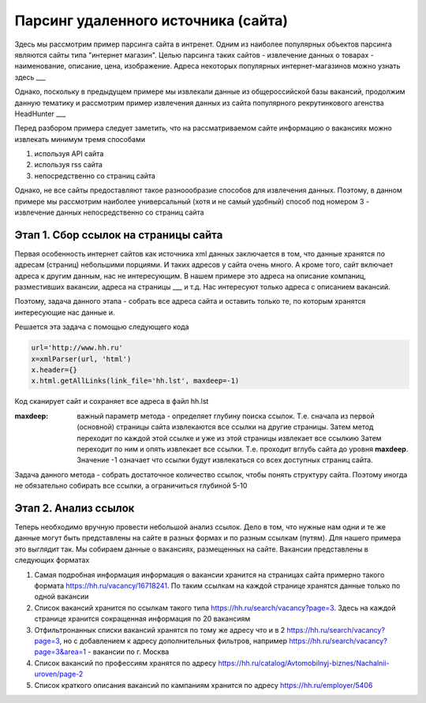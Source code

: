 ************************************
Парсинг удаленного источника (сайта)
************************************

Здесь мы рассмотрим пример парсинга сайта в интренет. Одним из наиболее популярных объектов парсинга являются сайты типа "интернет магазин". Целью парсинга таких сайтов - извлечение данных о товарах - наименование, описание, цена, изображение. Адреса некоторых популярных интернет-магазинов можно узнать здесь ___

Однако, поскольку в предыдущем примере мы извлекали данные из общероссийской базы вакансий, продолжим данную тематику и рассмотрим пример извлечения данных из сайта популярного рекрутинкового агенства HeadHunter ___

Перед разбором примера следует заметить, что на рассматриваемом сайте информацию о вакансиях можно извлекать минимум тремя способами

1. используя API сайта

2. используя rss сайта

3. непосредственно со страниц сайта 

Однако, не все сайты предоставляют такое разноообразие способов для извлечения данных. Поэтому, в данном примере мы рассмотрим наиболее универсальный (хотя и не самый удобный) способ под номером 3 - извлечение данных непосредственно со страниц сайта

Этап 1. Сбор ссылок на страницы сайта
----------------------------------------------

Первая особенность интернет сайтов как источника xml данных заключается в том, что данные хранятся по адресам (страниц) небольшими порциями. И таких адресов у сайта очень много. А кроме того, сайт включает адреса к другим данным, нас не интересующим. В нашем примере это адреса на описание компаниц, разместивших вакансии, адреса на страницы ___ и т.д. Нас интересуют только адреса с описанием вакансий.

Поэтому, задача данного этапа - собрать все адреса сайта и оставить только те, по которым хранятся интересующие нас данные и.

Решается эта задача с помощью следующего кода

.. code-block:: python

	url='http://www.hh.ru'
	x=xmlParser(url, 'html')
	x.header={}
	x.html.getAllLinks(link_file='hh.lst', maxdeep=-1)
	
Код сканирует сайт и сохраняет все адреса в файл hh.lst

:maxdeep: важный параметр метода - определяет глубину поиска ссылок. Т.е. сначала из первой (основной) страницы сайта извлекаются все ссылки на другие страницы. Затем метод переходит по каждой этой ссылке и уже из этой страницы извлекает все ссылкию Затем переходит по ним и опять извлекает все ссылки. Т.е. проходит вглубь сайта до уровня **maxdeep**. Значение -1 означает что ссылки будут извлекаться со всех доступных страниц сайта.

Задача данного метода - собрать достаточное количество ссылок, чтобы понять структуру сайта. Поэтому иногда не обязательно собирать все ссылки, а ограничиться глубиной 5-10

Этап 2. Анализ ссылок
---------------------
Теперь необходимо вручную провести небольшой анализ ссылок. Дело в том, что нужные нам одни и те же данные могут быть представлены на сайте в разных формах и по разным ссылкам (путям). Для нашего примера это выглядит так.
Мы собираем данные о вакансиях, размещенных на сайте. Вакансии представлены в следующих форматах

1. Самая подробная информация информация о вакансии хранится на страницах сайта примерно такого формата https://hh.ru/vacancy/16718241. По таким ссылкам на каждой странице хранятся данные только по одной вакансии

2. Список вакансий хранится по ссылкам такого типа https://hh.ru/search/vacancy?page=3. Здесь на каждой странице хранится сокращенная информация по 20 вакансиям

3. Отфильтронаннык списки вакансий хранятся по тому же адресу что и в 2 https://hh.ru/search/vacancy?page=3, но с добавлением к адресу дополнительных фильтров, например https://hh.ru/search/vacancy?page=3&area=1 - вакансии по г. Москва

4. Список вакансий по профессиям хранятся по адресу https://hh.ru/catalog/Avtomobilnyj-biznes/Nachalnii-uroven/page-2

5. Список краткого описания вакансий по кампаниям хранится по адресу https://hh.ru/employer/5406


 
 
         
 